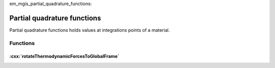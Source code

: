 .. _mf
em_mgis_partial_quadrature_functions:

============================
Partial quadrature functions
============================

Partial quadrature functions holds values at integrations points of a
material.

Functions
=========

:cxx:`rotateThermodynamicForcesToGlobalFrame`
---------------------------------------------

